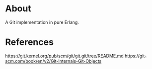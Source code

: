 * About
A Git implementation in pure Erlang.

* References
https://git.kernel.org/pub/scm/git/git.git/tree/README.md
https://git-scm.com/book/en/v2/Git-Internals-Git-Objects
